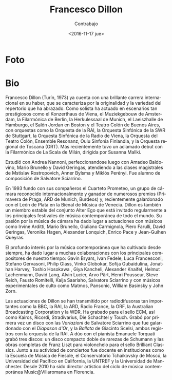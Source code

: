 #+OPTIONS: ':t *:t -:t ::t <:t H:3 \n:nil ^:t arch:headline author:t
#+OPTIONS: broken-links:nil c:nil creator:nil d:(not "LOGBOOK")
#+OPTIONS: date:nil e:t email:nil f:t inline:t num:t p:nil pri:nil
#+OPTIONS: prop:nil stat:t tags:t tasks:t tex:t timestamp:t title:t
#+OPTIONS: toc:nil todo:t |:t prop:nil
#+TITLE: Francesco Dillon
#+SUBTITLE: Contrabajo
#+DATE: <2016-11-17 jue>
#+AUTHOR:
#+EMAIL: ebirman77@gmail.com
#+LANGUAGE: es
#+SELECT_TAGS: export
#+EXCLUDE_TAGS: noexport
#+CREATOR: Emacs 25.1.1 (Org mode 9.0)

#+DESCRIPTION: Breve biografía
#+KEYWORDS: música, violoncello

* Foto
# Creo que esta es la foto usada acutualmente en el folleto de Distat
# Terra 2016 pero en blanco y negro.

[[http://francescodillon.com/images/FD/1.jpg]]

# Esta otra me gusta un poco más [[http://francescodillon.com/images/FD/3.jpg]]


* Bio
#+BEGIN_SRC translate :src en :dest es :exports none
  Francesco Dillon (b.Turin, 1973) already has a brilliant international
  career to his credit, characterised by the originality and variety of
  the repertoire that he has embraced. As a soloist he has performed on
  such prestigious concert stages as the Konzerthaus in Vienna, the
  Muziekgebouw in Amsterdam, the Berlin Philharmonie, the Herkulessaal
  of Munich, the Laeiszhalle in Hamburg, the Jordan Hall in Boston and
  the Colon Theatre of Buenos Aires, with such orchestras as the Italian
  National Radio Orchestra (RAI), the Southwest Radio Symphony Orchestra
  of Stuttgart, the Radio Symphony Orchestra of Vienna, the Orchestra of
  the Colon Theatre, Ensemble Resonanz, Oulu Sinfonia Finland, and the
  Tuscany Regional Orchestra (ORT). Most recently he made an acclaimed
  debut with the Philharmonic Orchestra of La Scala, Milan, conducted by
  Susanna Mallki.
#+END_SRC

Francesco Dillon (Turín, 1973) ya cuenta con una brillante carrera
internacional en su haber, que se caracteriza por la originalidad y la
variedad del repertorio que ha abrazado. Como solista ha actuado en
escenarios tan prestigiosos como el Konzerthaus de Viena, el
Muziekgebouw de Amsterdam, la Filarmónica de Berlín, la Herkulessaal
de Munich, el Laeiszhalle de Hamburgo, el Salón Jordan en Boston y el
Teatro Colón de Buenos Aires, con orquestas como la Orquesta de la
RAI, la Orquesta Sinfónica de la SWR de Stuttgart, la Orquesta
Sinfónica de la Radio de Viena, la Orquesta del Teatro Colón, Ensemble
Resonanz, Oulu Sinfonia Finlandia, y la Orquesta regional de Toscana
(ORT). Más recientemente tuvo un aclamado debut con la Filarmónica de
La Scala de Milán, dirigida por Susanna Mallki.

# Francesco Dillon ha studiato a Firenze con Andrea Nannoni,
# perfezionandosi in seguito con A. Baldovino, M. Brunello e
# D. Geringas, e seguendo masterclasses di M. Rostropovich,
# A. Bijlsma, M. Perenyi. È stato allievo per la composizione di
# S.Sciarrino. 

# Francesco Dillon completed his studies with A.Nannoni in
# Firenze. Other very influential teachers were D. Geringas,
# M. Brunello and A. Baldovino and for the composition S. Sciarrino.

Estudió con Andrea Nannoni, perfeccionandose luego con Amadeo
Baldovino, Mario Brunello y David Geringas, atendiendo a las clases
magistrales de Mstislav Rostropovich, Anner Bylsma y Miklós
Perényi. Fue alumno de composición de Salvatore Sciarrino.

# As a member of the internationally acclaimed group AlterEgo and as a
# soloist, he is invited to play in all the major contemporary music
# festivals. He regularly plays chamber music with partners such as
# I.Arditti, G. Carmignola, P. Farulli, V. Hagen, A. Lonquich,
# E. Pace, R. Schmidt, S. Scodanibbio. He won several competitions and
# with the quartet prizes at Prague spring (1st prize 1998), ARD
# Munich, Bordeaux. His performances are broadcasted by BBC, ARD,
# Radio France, ORF, ABC, RAI, a.o.

#+BEGIN_SRC translate :src en :dest es :exports none
  In 1993 he was one of the founders of the Quartetto Prometeo, a
  chamber group of international acclaim and winner of numerous prizes
  (Prague Spring, ARD Munich, Bordeaux) and recently honoured with the
  Leone d’Argento award of the Biennale Musica of Venice. Dillon is also
  a stable member of the Alter Ego ensemble which is regularly invited
  to the major contemporary music festivals around the world. His
  passion for chamber music has led to performances with musicians such
  as Irvine Arditti, Mario Brunello, Giuliano Carmignola, Piero Farulli,
  David Geringas, Veronika Hagen, Alexander Lonquich, Enrico Pace,
  Jean-Guihen Queyras.
#+END_SRC

En 1993 fundo con sus compañeros el Cuarteto Prometeo, un grupo de
cámara reconocido internacionalmente y ganador de numerosos premios
(Primavera de Praga, ARD de Munich, Burdeos) y, recientemente
galardonado con el León de Plata en la Bienal de Música de
Venecia. Dillon es también un miembro estable del conjunto Alter Ego
que está invitado regularmente a los principales festivales de música
contemporánea de todo el mundo. Su pasión por la música de cámara ha
dado lugar a actuaciones con músicos como Irvine Arditti, Mario
Brunello, Giuliano Carmignola, Piero Farulli, David Geringas, Veronika
Hagen, Alexander Lonquich, Enrico Pace y Jean-Guihen Queyras.

#+BEGIN_SRC translate :src en :dest es :exports none
  The profound interest in contemporary music which he has always
  cultivated has led to solid collaborations with the major composers of
  our time: Gavin Bryars, Ivan Fedele, Luca Francesconi, Stefano
  Gervasoni, Philip Glass, Vinko Globokar, Sofija Gubaidulina, Jonathan
  Harvey, Toshio Hosokawa, Giya Kancheli, Alexander Knaifel, Helmut
  Lachenmann, David Lang, Alvin Lucier, Arvo Pärt, Henri Pousseur, Steve
  Reich, Fausto Romitelli, Kaija Saariaho, Salvatore Sciarrino and with
  cult experimental musicians such as Matmos, and Pansonic, William
  Basinsky and John Zorn.
#+END_SRC

El profundo interés por la música contemporánea que ha cultivado desde
siempre, ha dado lugar a muchas colaboraciones con los principales
compositores de nuestro tiempo: Gavin Bryars, Ivan Fedele, Luca
Francesconi, Stefano Gervasoni, Philip Glass, Vinko Globokar, Sofija
Gubaidulina, Jonathan Harvey, Toshio Hosokawa , Giya Kancheli,
Alexander Knaifel, Helmut Lachenmann, David Lang, Alvin Lucier, Arvo
Pärt, Henri Pousseur, Steve Reich, Fausto Romitelli, Kaija Saariaho,
Salvatore Sciarrino y con músicos experimentales de culto como Matmos,
Pansonic, William Basinsky y John Zorn.

#+BEGIN_SRC translate :src en :dest es :exports none
  Dillon's performances have been transmitted by such important
  broadcasters as the BBC, RAI, ARD, Radio France, ORF, the Australian
  Broadcasting Corporation and WDR. He has recorded for the ECM label,
  as well as Kairos, Ricordi, Stradivarius, Die Schachtel and Touch. He
  recently recorded for the first time, Variations by Salvatore
  Sciarrino which received the Diapason d’0r prize, and Ballatta by
  Giacinto Scelsi, both with the Italian National Radio Orchestra
  (RAI). As a duo with the pianist Emanuele Torquati, he has brought out
  three CDs of rare music of Schumann and the complete works for cello
  by Franz Liszt for Brilliant Classics. Along with his concert activity
  there have been teaching experiences in institutions such as the
  School of Music of Fiesole, the Tchaikovsky Conservatory of Moscow,
  the Pacific University in California, Untref-Buenos Aires, Manchester
  University. From 2010 he has been artistic director of the season of
  contemporary music Music@villaromana in Florence.
#+END_SRC

Las actuaciones de Dillon se han transmitido por radiodifusoras tan
importantes como la BBC, la RAI, la ARD, Radio France, la ORF, la
Australian Broadcasting Corporation y la WDR. Ha grabado para el sello
ECM, así como Kairos, Ricordi, Stradivarius, Die Schachtel y
Touch. Grabó por primera vez un disco con las /Variazioni/ de
Salvatore Sciarrino que fue galardonado con el /Diapason d'Or/, y la
/Ballata/ de Giacinto Scelsi, ambos registros con la orquesta de la
RAI. A dúo con el pianista Emanuele Torquati grabó tres discos: un
disco compacto doble de rarezas de Schumann y las obras completas de
Franz Liszt para violonchelo para el sello Brilliant Classics. Junto a
su actividad de conciertos fue docente en instituciones como la
Escuela de Música de Fiesole, el Conservatorio Tchaikovsky de Moscú,
la Universidad del Pacífico en California, la UNTREF y la Universidad
de Manchester. Desde 2010 ha sido director artístico del ciclo de
música contemporánea Music@Villaromana en Florencia.
